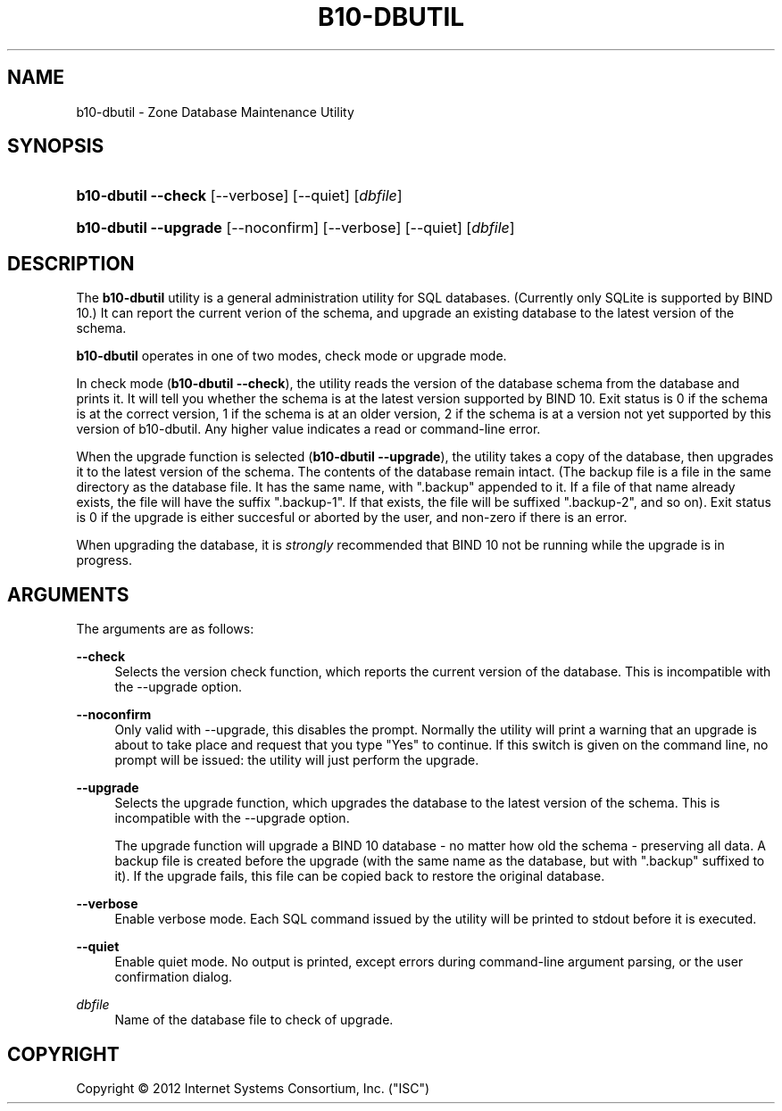 '\" t
.\"     Title: b10-dbutil
.\"    Author: [FIXME: author] [see http://docbook.sf.net/el/author]
.\" Generator: DocBook XSL Stylesheets v1.75.2 <http://docbook.sf.net/>
.\"      Date: March 20, 2012
.\"    Manual: BIND10
.\"    Source: BIND10
.\"  Language: English
.\"
.TH "B10\-DBUTIL" "8" "March 20, 2012" "BIND10" "BIND10"
.\" -----------------------------------------------------------------
.\" * Define some portability stuff
.\" -----------------------------------------------------------------
.\" ~~~~~~~~~~~~~~~~~~~~~~~~~~~~~~~~~~~~~~~~~~~~~~~~~~~~~~~~~~~~~~~~~
.\" http://bugs.debian.org/507673
.\" http://lists.gnu.org/archive/html/groff/2009-02/msg00013.html
.\" ~~~~~~~~~~~~~~~~~~~~~~~~~~~~~~~~~~~~~~~~~~~~~~~~~~~~~~~~~~~~~~~~~
.ie \n(.g .ds Aq \(aq
.el       .ds Aq '
.\" -----------------------------------------------------------------
.\" * set default formatting
.\" -----------------------------------------------------------------
.\" disable hyphenation
.nh
.\" disable justification (adjust text to left margin only)
.ad l
.\" -----------------------------------------------------------------
.\" * MAIN CONTENT STARTS HERE *
.\" -----------------------------------------------------------------
.SH "NAME"
b10-dbutil \- Zone Database Maintenance Utility
.SH "SYNOPSIS"
.HP \w'\fBb10\-dbutil\ \-\-check\fR\ 'u
\fBb10\-dbutil \-\-check\fR [\-\-verbose] [\-\-quiet] [\fIdbfile\fR]
.HP \w'\fBb10\-dbutil\ \-\-upgrade\fR\ 'u
\fBb10\-dbutil \-\-upgrade\fR [\-\-noconfirm] [\-\-verbose] [\-\-quiet] [\fIdbfile\fR]
.SH "DESCRIPTION"
.PP
The
\fBb10\-dbutil\fR
utility is a general administration utility for SQL databases\&. (Currently only SQLite is supported by BIND 10\&.) It can report the current verion of the schema, and upgrade an existing database to the latest version of the schema\&.
.PP

\fBb10\-dbutil\fR
operates in one of two modes, check mode or upgrade mode\&.
.PP
In check mode (\fBb10\-dbutil \-\-check\fR), the utility reads the version of the database schema from the database and prints it\&. It will tell you whether the schema is at the latest version supported by BIND 10\&. Exit status is 0 if the schema is at the correct version, 1 if the schema is at an older version, 2 if the schema is at a version not yet supported by this version of b10\-dbutil\&. Any higher value indicates a read or command\-line error\&.
.PP
When the upgrade function is selected (\fBb10\-dbutil \-\-upgrade\fR), the utility takes a copy of the database, then upgrades it to the latest version of the schema\&. The contents of the database remain intact\&. (The backup file is a file in the same directory as the database file\&. It has the same name, with "\&.backup" appended to it\&. If a file of that name already exists, the file will have the suffix "\&.backup\-1"\&. If that exists, the file will be suffixed "\&.backup\-2", and so on)\&. Exit status is 0 if the upgrade is either succesful or aborted by the user, and non\-zero if there is an error\&.
.PP
When upgrading the database, it is
\fIstrongly\fR
recommended that BIND 10 not be running while the upgrade is in progress\&.
.SH "ARGUMENTS"
.PP
The arguments are as follows:
.PP
\fB\-\-check\fR
.RS 4
Selects the version check function, which reports the current version of the database\&. This is incompatible with the \-\-upgrade option\&.
.RE
.PP
\fB\-\-noconfirm\fR
.RS 4
Only valid with \-\-upgrade, this disables the prompt\&. Normally the utility will print a warning that an upgrade is about to take place and request that you type "Yes" to continue\&. If this switch is given on the command line, no prompt will be issued: the utility will just perform the upgrade\&.
.RE
.PP
\fB\-\-upgrade\fR
.RS 4
Selects the upgrade function, which upgrades the database to the latest version of the schema\&. This is incompatible with the \-\-upgrade option\&.
.sp
The upgrade function will upgrade a BIND 10 database \- no matter how old the schema \- preserving all data\&. A backup file is created before the upgrade (with the same name as the database, but with "\&.backup" suffixed to it)\&. If the upgrade fails, this file can be copied back to restore the original database\&.
.RE
.PP
\fB\-\-verbose\fR
.RS 4
Enable verbose mode\&. Each SQL command issued by the utility will be printed to stdout before it is executed\&.
.RE
.PP
\fB\-\-quiet\fR
.RS 4
Enable quiet mode\&. No output is printed, except errors during command\-line argument parsing, or the user confirmation dialog\&.
.RE
.PP
\fB\fIdbfile\fR\fR
.RS 4
Name of the database file to check of upgrade\&.
.RE
.SH "COPYRIGHT"
.br
Copyright \(co 2012 Internet Systems Consortium, Inc. ("ISC")
.br
